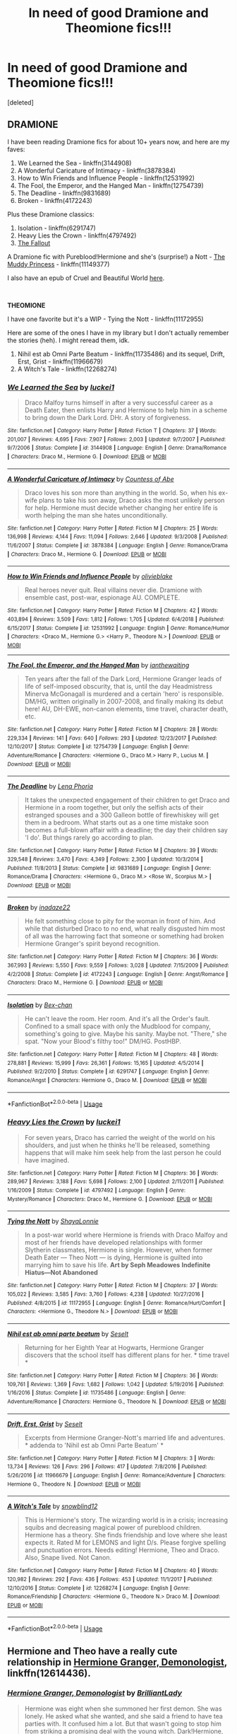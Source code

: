 #+TITLE: In need of good Dramione and Theomione fics!!!

* In need of good Dramione and Theomione fics!!!
:PROPERTIES:
:Score: 1
:DateUnix: 1558930376.0
:DateShort: 2019-May-27
:FlairText: Recommendation
:END:
[deleted]


** *DRAMIONE*

I have been reading Dramione fics for about 10+ years now, and here are my faves:

1. We Learned the Sea - linkffn(3144908)
2. A Wonderful Caricature of Intimacy - linkffn(3878384)
3. How to Win Friends and Influence People - linkffn(12531992)
4. The Fool, the Emperor, and the Hanged Man - linkffn(12754739)
5. The Deadline - linkffn(9831689)
6. Broken - linkffn(4172243)

Plus these Dramione classics:

1. Isolation - linkffn(6291747)
2. Heavy Lies the Crown - linkffn(4797492)
3. [[https://archiveofourown.org/works/10620276/chapters/23489001][The Fallout]]

A Dramione fic with Pureblood!Hermione and she's (surprise!) a Nott - [[https://www.fanfiction.net/s/11149377/1/The-Muddy-Princess][The Muddy Princess]] - linkffn(11149377)

I also have an epub of Cruel and Beautiful World [[https://drive.google.com/file/d/1fnvsP5g98UZvk-SE6qB7fPOfJ0NxytgS/view?usp=sharing][here]].

​

*THEOMIONE*

I have one favorite but it's a WIP - Tying the Nott - linkffn(11172955)

Here are some of the ones I have in my library but I don't actually remember the stories (heh). I might reread them, idk.

1. Nihil est ab Omni Parte Beatum - linkffn(11735486) and its sequel, Drift, Erst, Grist - linkffn(11966679)
2. A Witch's Tale - linkffn(12268274)
:PROPERTIES:
:Author: lovettmeatpies
:Score: 4
:DateUnix: 1558946788.0
:DateShort: 2019-May-27
:END:

*** [[https://www.fanfiction.net/s/3144908/1/][*/We Learned the Sea/*]] by [[https://www.fanfiction.net/u/1084919/luckei1][/luckei1/]]

#+begin_quote
  Draco Malfoy turns himself in after a very successful career as a Death Eater, then enlists Harry and Hermione to help him in a scheme to bring down the Dark Lord. DHr. A story of forgiveness.
#+end_quote

^{/Site/:} ^{fanfiction.net} ^{*|*} ^{/Category/:} ^{Harry} ^{Potter} ^{*|*} ^{/Rated/:} ^{Fiction} ^{T} ^{*|*} ^{/Chapters/:} ^{37} ^{*|*} ^{/Words/:} ^{201,007} ^{*|*} ^{/Reviews/:} ^{4,695} ^{*|*} ^{/Favs/:} ^{7,907} ^{*|*} ^{/Follows/:} ^{2,003} ^{*|*} ^{/Updated/:} ^{9/7/2007} ^{*|*} ^{/Published/:} ^{9/7/2006} ^{*|*} ^{/Status/:} ^{Complete} ^{*|*} ^{/id/:} ^{3144908} ^{*|*} ^{/Language/:} ^{English} ^{*|*} ^{/Genre/:} ^{Drama/Romance} ^{*|*} ^{/Characters/:} ^{Draco} ^{M.,} ^{Hermione} ^{G.} ^{*|*} ^{/Download/:} ^{[[http://www.ff2ebook.com/old/ffn-bot/index.php?id=3144908&source=ff&filetype=epub][EPUB]]} ^{or} ^{[[http://www.ff2ebook.com/old/ffn-bot/index.php?id=3144908&source=ff&filetype=mobi][MOBI]]}

--------------

[[https://www.fanfiction.net/s/3878384/1/][*/A Wonderful Caricature of Intimacy/*]] by [[https://www.fanfiction.net/u/1206871/Countess-of-Abe][/Countess of Abe/]]

#+begin_quote
  Draco loves his son more than anything in the world. So, when his ex-wife plans to take his son away, Draco asks the most unlikely person for help. Hermione must decide whether changing her entire life is worth helping the man she hates unconditionally.
#+end_quote

^{/Site/:} ^{fanfiction.net} ^{*|*} ^{/Category/:} ^{Harry} ^{Potter} ^{*|*} ^{/Rated/:} ^{Fiction} ^{M} ^{*|*} ^{/Chapters/:} ^{25} ^{*|*} ^{/Words/:} ^{136,998} ^{*|*} ^{/Reviews/:} ^{4,144} ^{*|*} ^{/Favs/:} ^{11,094} ^{*|*} ^{/Follows/:} ^{2,646} ^{*|*} ^{/Updated/:} ^{9/3/2008} ^{*|*} ^{/Published/:} ^{11/6/2007} ^{*|*} ^{/Status/:} ^{Complete} ^{*|*} ^{/id/:} ^{3878384} ^{*|*} ^{/Language/:} ^{English} ^{*|*} ^{/Genre/:} ^{Romance/Drama} ^{*|*} ^{/Characters/:} ^{Draco} ^{M.,} ^{Hermione} ^{G.} ^{*|*} ^{/Download/:} ^{[[http://www.ff2ebook.com/old/ffn-bot/index.php?id=3878384&source=ff&filetype=epub][EPUB]]} ^{or} ^{[[http://www.ff2ebook.com/old/ffn-bot/index.php?id=3878384&source=ff&filetype=mobi][MOBI]]}

--------------

[[https://www.fanfiction.net/s/12531992/1/][*/How to Win Friends and Influence People/*]] by [[https://www.fanfiction.net/u/7432218/olivieblake][/olivieblake/]]

#+begin_quote
  Real heroes never quit. Real villains never die. Dramione with ensemble cast, post-war, espionage AU. COMPLETE.
#+end_quote

^{/Site/:} ^{fanfiction.net} ^{*|*} ^{/Category/:} ^{Harry} ^{Potter} ^{*|*} ^{/Rated/:} ^{Fiction} ^{M} ^{*|*} ^{/Chapters/:} ^{42} ^{*|*} ^{/Words/:} ^{403,894} ^{*|*} ^{/Reviews/:} ^{3,509} ^{*|*} ^{/Favs/:} ^{1,812} ^{*|*} ^{/Follows/:} ^{1,705} ^{*|*} ^{/Updated/:} ^{6/4/2018} ^{*|*} ^{/Published/:} ^{6/15/2017} ^{*|*} ^{/Status/:} ^{Complete} ^{*|*} ^{/id/:} ^{12531992} ^{*|*} ^{/Language/:} ^{English} ^{*|*} ^{/Genre/:} ^{Romance/Humor} ^{*|*} ^{/Characters/:} ^{<Draco} ^{M.,} ^{Hermione} ^{G.>} ^{<Harry} ^{P.,} ^{Theodore} ^{N.>} ^{*|*} ^{/Download/:} ^{[[http://www.ff2ebook.com/old/ffn-bot/index.php?id=12531992&source=ff&filetype=epub][EPUB]]} ^{or} ^{[[http://www.ff2ebook.com/old/ffn-bot/index.php?id=12531992&source=ff&filetype=mobi][MOBI]]}

--------------

[[https://www.fanfiction.net/s/12754739/1/][*/The Fool, the Emperor, and the Hanged Man/*]] by [[https://www.fanfiction.net/u/70208/ianthewaiting][/ianthewaiting/]]

#+begin_quote
  Ten years after the fall of the Dark Lord, Hermione Granger leads of life of self-imposed obscurity, that is, until the day Headmistress Minerva McGonagall is murdered and a certain 'hero' is responsible. DM/HG, written originally in 2007-2008, and finally making its debut here! AU, DH-EWE, non-canon elements, time travel, character death, etc.
#+end_quote

^{/Site/:} ^{fanfiction.net} ^{*|*} ^{/Category/:} ^{Harry} ^{Potter} ^{*|*} ^{/Rated/:} ^{Fiction} ^{M} ^{*|*} ^{/Chapters/:} ^{28} ^{*|*} ^{/Words/:} ^{229,334} ^{*|*} ^{/Reviews/:} ^{141} ^{*|*} ^{/Favs/:} ^{640} ^{*|*} ^{/Follows/:} ^{293} ^{*|*} ^{/Updated/:} ^{12/23/2017} ^{*|*} ^{/Published/:} ^{12/10/2017} ^{*|*} ^{/Status/:} ^{Complete} ^{*|*} ^{/id/:} ^{12754739} ^{*|*} ^{/Language/:} ^{English} ^{*|*} ^{/Genre/:} ^{Adventure/Romance} ^{*|*} ^{/Characters/:} ^{<Hermione} ^{G.,} ^{Draco} ^{M.>} ^{Harry} ^{P.,} ^{Lucius} ^{M.} ^{*|*} ^{/Download/:} ^{[[http://www.ff2ebook.com/old/ffn-bot/index.php?id=12754739&source=ff&filetype=epub][EPUB]]} ^{or} ^{[[http://www.ff2ebook.com/old/ffn-bot/index.php?id=12754739&source=ff&filetype=mobi][MOBI]]}

--------------

[[https://www.fanfiction.net/s/9831689/1/][*/The Deadline/*]] by [[https://www.fanfiction.net/u/3692526/Lena-Phoria][/Lena Phoria/]]

#+begin_quote
  It takes the unexpected engagement of their children to get Draco and Hermione in a room together, but only the selfish acts of their estranged spouses and a 300 Galleon bottle of firewhiskey will get them in a bedroom. What starts out as a one time mistake soon becomes a full-blown affair with a deadline; the day their children say 'I do'. But things rarely go according to plan.
#+end_quote

^{/Site/:} ^{fanfiction.net} ^{*|*} ^{/Category/:} ^{Harry} ^{Potter} ^{*|*} ^{/Rated/:} ^{Fiction} ^{M} ^{*|*} ^{/Chapters/:} ^{39} ^{*|*} ^{/Words/:} ^{329,548} ^{*|*} ^{/Reviews/:} ^{3,470} ^{*|*} ^{/Favs/:} ^{4,349} ^{*|*} ^{/Follows/:} ^{2,300} ^{*|*} ^{/Updated/:} ^{10/3/2014} ^{*|*} ^{/Published/:} ^{11/8/2013} ^{*|*} ^{/Status/:} ^{Complete} ^{*|*} ^{/id/:} ^{9831689} ^{*|*} ^{/Language/:} ^{English} ^{*|*} ^{/Genre/:} ^{Romance/Drama} ^{*|*} ^{/Characters/:} ^{<Hermione} ^{G.,} ^{Draco} ^{M.>} ^{<Rose} ^{W.,} ^{Scorpius} ^{M.>} ^{*|*} ^{/Download/:} ^{[[http://www.ff2ebook.com/old/ffn-bot/index.php?id=9831689&source=ff&filetype=epub][EPUB]]} ^{or} ^{[[http://www.ff2ebook.com/old/ffn-bot/index.php?id=9831689&source=ff&filetype=mobi][MOBI]]}

--------------

[[https://www.fanfiction.net/s/4172243/1/][*/Broken/*]] by [[https://www.fanfiction.net/u/1394384/inadaze22][/inadaze22/]]

#+begin_quote
  He felt something close to pity for the woman in front of him. And while that disturbed Draco to no end, what really disgusted him most of all was the harrowing fact that someone or something had broken Hermione Granger's spirit beyond recognition.
#+end_quote

^{/Site/:} ^{fanfiction.net} ^{*|*} ^{/Category/:} ^{Harry} ^{Potter} ^{*|*} ^{/Rated/:} ^{Fiction} ^{M} ^{*|*} ^{/Chapters/:} ^{36} ^{*|*} ^{/Words/:} ^{367,993} ^{*|*} ^{/Reviews/:} ^{5,550} ^{*|*} ^{/Favs/:} ^{9,559} ^{*|*} ^{/Follows/:} ^{3,028} ^{*|*} ^{/Updated/:} ^{7/15/2009} ^{*|*} ^{/Published/:} ^{4/2/2008} ^{*|*} ^{/Status/:} ^{Complete} ^{*|*} ^{/id/:} ^{4172243} ^{*|*} ^{/Language/:} ^{English} ^{*|*} ^{/Genre/:} ^{Angst/Romance} ^{*|*} ^{/Characters/:} ^{Draco} ^{M.,} ^{Hermione} ^{G.} ^{*|*} ^{/Download/:} ^{[[http://www.ff2ebook.com/old/ffn-bot/index.php?id=4172243&source=ff&filetype=epub][EPUB]]} ^{or} ^{[[http://www.ff2ebook.com/old/ffn-bot/index.php?id=4172243&source=ff&filetype=mobi][MOBI]]}

--------------

[[https://www.fanfiction.net/s/6291747/1/][*/Isolation/*]] by [[https://www.fanfiction.net/u/491287/Bex-chan][/Bex-chan/]]

#+begin_quote
  He can't leave the room. Her room. And it's all the Order's fault. Confined to a small space with only the Mudblood for company, something's going to give. Maybe his sanity. Maybe not. "There," she spat. "Now your Blood's filthy too!" DM/HG. PostHBP.
#+end_quote

^{/Site/:} ^{fanfiction.net} ^{*|*} ^{/Category/:} ^{Harry} ^{Potter} ^{*|*} ^{/Rated/:} ^{Fiction} ^{M} ^{*|*} ^{/Chapters/:} ^{48} ^{*|*} ^{/Words/:} ^{278,881} ^{*|*} ^{/Reviews/:} ^{15,999} ^{*|*} ^{/Favs/:} ^{26,361} ^{*|*} ^{/Follows/:} ^{15,165} ^{*|*} ^{/Updated/:} ^{4/5/2014} ^{*|*} ^{/Published/:} ^{9/2/2010} ^{*|*} ^{/Status/:} ^{Complete} ^{*|*} ^{/id/:} ^{6291747} ^{*|*} ^{/Language/:} ^{English} ^{*|*} ^{/Genre/:} ^{Romance/Angst} ^{*|*} ^{/Characters/:} ^{Hermione} ^{G.,} ^{Draco} ^{M.} ^{*|*} ^{/Download/:} ^{[[http://www.ff2ebook.com/old/ffn-bot/index.php?id=6291747&source=ff&filetype=epub][EPUB]]} ^{or} ^{[[http://www.ff2ebook.com/old/ffn-bot/index.php?id=6291747&source=ff&filetype=mobi][MOBI]]}

--------------

*FanfictionBot*^{2.0.0-beta} | [[https://github.com/tusing/reddit-ffn-bot/wiki/Usage][Usage]]
:PROPERTIES:
:Author: FanfictionBot
:Score: 1
:DateUnix: 1558946827.0
:DateShort: 2019-May-27
:END:


*** [[https://www.fanfiction.net/s/4797492/1/][*/Heavy Lies the Crown/*]] by [[https://www.fanfiction.net/u/1084919/luckei1][/luckei1/]]

#+begin_quote
  For seven years, Draco has carried the weight of the world on his shoulders, and just when he thinks he'll be released, something happens that will make him seek help from the last person he could have imagined.
#+end_quote

^{/Site/:} ^{fanfiction.net} ^{*|*} ^{/Category/:} ^{Harry} ^{Potter} ^{*|*} ^{/Rated/:} ^{Fiction} ^{M} ^{*|*} ^{/Chapters/:} ^{36} ^{*|*} ^{/Words/:} ^{289,967} ^{*|*} ^{/Reviews/:} ^{3,188} ^{*|*} ^{/Favs/:} ^{5,698} ^{*|*} ^{/Follows/:} ^{2,100} ^{*|*} ^{/Updated/:} ^{2/11/2011} ^{*|*} ^{/Published/:} ^{1/16/2009} ^{*|*} ^{/Status/:} ^{Complete} ^{*|*} ^{/id/:} ^{4797492} ^{*|*} ^{/Language/:} ^{English} ^{*|*} ^{/Genre/:} ^{Mystery/Romance} ^{*|*} ^{/Characters/:} ^{Draco} ^{M.,} ^{Hermione} ^{G.} ^{*|*} ^{/Download/:} ^{[[http://www.ff2ebook.com/old/ffn-bot/index.php?id=4797492&source=ff&filetype=epub][EPUB]]} ^{or} ^{[[http://www.ff2ebook.com/old/ffn-bot/index.php?id=4797492&source=ff&filetype=mobi][MOBI]]}

--------------

[[https://www.fanfiction.net/s/11172955/1/][*/Tying the Nott/*]] by [[https://www.fanfiction.net/u/5869599/ShayaLonnie][/ShayaLonnie/]]

#+begin_quote
  In a post-war world where Hermione is friends with Draco Malfoy and most of her friends have developed relationships with former Slytherin classmates, Hermione is single. However, when former Death Eater --- Theo Nott --- is dying, Hermione is guilted into marrying him to save his life. *Art by Seph Meadowes* *Indefinite Hiatus---Not Abandoned*
#+end_quote

^{/Site/:} ^{fanfiction.net} ^{*|*} ^{/Category/:} ^{Harry} ^{Potter} ^{*|*} ^{/Rated/:} ^{Fiction} ^{M} ^{*|*} ^{/Chapters/:} ^{37} ^{*|*} ^{/Words/:} ^{105,022} ^{*|*} ^{/Reviews/:} ^{3,585} ^{*|*} ^{/Favs/:} ^{3,760} ^{*|*} ^{/Follows/:} ^{4,238} ^{*|*} ^{/Updated/:} ^{10/27/2016} ^{*|*} ^{/Published/:} ^{4/8/2015} ^{*|*} ^{/id/:} ^{11172955} ^{*|*} ^{/Language/:} ^{English} ^{*|*} ^{/Genre/:} ^{Romance/Hurt/Comfort} ^{*|*} ^{/Characters/:} ^{<Hermione} ^{G.,} ^{Theodore} ^{N.>} ^{*|*} ^{/Download/:} ^{[[http://www.ff2ebook.com/old/ffn-bot/index.php?id=11172955&source=ff&filetype=epub][EPUB]]} ^{or} ^{[[http://www.ff2ebook.com/old/ffn-bot/index.php?id=11172955&source=ff&filetype=mobi][MOBI]]}

--------------

[[https://www.fanfiction.net/s/11735486/1/][*/Nihil est ab omni parte beatum/*]] by [[https://www.fanfiction.net/u/981377/Seselt][/Seselt/]]

#+begin_quote
  Returning for her Eighth Year at Hogwarts, Hermione Granger discovers that the school itself has different plans for her. * time travel *
#+end_quote

^{/Site/:} ^{fanfiction.net} ^{*|*} ^{/Category/:} ^{Harry} ^{Potter} ^{*|*} ^{/Rated/:} ^{Fiction} ^{M} ^{*|*} ^{/Chapters/:} ^{36} ^{*|*} ^{/Words/:} ^{109,761} ^{*|*} ^{/Reviews/:} ^{1,369} ^{*|*} ^{/Favs/:} ^{1,682} ^{*|*} ^{/Follows/:} ^{1,042} ^{*|*} ^{/Updated/:} ^{5/19/2016} ^{*|*} ^{/Published/:} ^{1/16/2016} ^{*|*} ^{/Status/:} ^{Complete} ^{*|*} ^{/id/:} ^{11735486} ^{*|*} ^{/Language/:} ^{English} ^{*|*} ^{/Genre/:} ^{Adventure/Romance} ^{*|*} ^{/Characters/:} ^{Hermione} ^{G.,} ^{Theodore} ^{N.} ^{*|*} ^{/Download/:} ^{[[http://www.ff2ebook.com/old/ffn-bot/index.php?id=11735486&source=ff&filetype=epub][EPUB]]} ^{or} ^{[[http://www.ff2ebook.com/old/ffn-bot/index.php?id=11735486&source=ff&filetype=mobi][MOBI]]}

--------------

[[https://www.fanfiction.net/s/11966679/1/][*/Drift, Erst, Grist/*]] by [[https://www.fanfiction.net/u/981377/Seselt][/Seselt/]]

#+begin_quote
  Excerpts from Hermione Granger-Nott's married life and adventures. * addenda to 'Nihil est ab Omni Parte Beatum' *
#+end_quote

^{/Site/:} ^{fanfiction.net} ^{*|*} ^{/Category/:} ^{Harry} ^{Potter} ^{*|*} ^{/Rated/:} ^{Fiction} ^{M} ^{*|*} ^{/Chapters/:} ^{3} ^{*|*} ^{/Words/:} ^{13,734} ^{*|*} ^{/Reviews/:} ^{126} ^{*|*} ^{/Favs/:} ^{296} ^{*|*} ^{/Follows/:} ^{417} ^{*|*} ^{/Updated/:} ^{7/8/2016} ^{*|*} ^{/Published/:} ^{5/26/2016} ^{*|*} ^{/id/:} ^{11966679} ^{*|*} ^{/Language/:} ^{English} ^{*|*} ^{/Genre/:} ^{Romance/Adventure} ^{*|*} ^{/Characters/:} ^{Hermione} ^{G.,} ^{Theodore} ^{N.} ^{*|*} ^{/Download/:} ^{[[http://www.ff2ebook.com/old/ffn-bot/index.php?id=11966679&source=ff&filetype=epub][EPUB]]} ^{or} ^{[[http://www.ff2ebook.com/old/ffn-bot/index.php?id=11966679&source=ff&filetype=mobi][MOBI]]}

--------------

[[https://www.fanfiction.net/s/12268274/1/][*/A Witch's Tale/*]] by [[https://www.fanfiction.net/u/8544632/snowblind12][/snowblind12/]]

#+begin_quote
  This is Hermione's story. The wizarding world is in a crisis; increasing squibs and decreasing magical power of pureblood children. Hermione has a theory. She finds friendship and love where she least expects it. Rated M for LEMONS and light D/s. Please forgive spelling and punctuation errors. Needs editing! Hermione, Theo and Draco. Also, Snape lived. Not Canon.
#+end_quote

^{/Site/:} ^{fanfiction.net} ^{*|*} ^{/Category/:} ^{Harry} ^{Potter} ^{*|*} ^{/Rated/:} ^{Fiction} ^{M} ^{*|*} ^{/Chapters/:} ^{40} ^{*|*} ^{/Words/:} ^{120,982} ^{*|*} ^{/Reviews/:} ^{292} ^{*|*} ^{/Favs/:} ^{436} ^{*|*} ^{/Follows/:} ^{453} ^{*|*} ^{/Updated/:} ^{11/1/2017} ^{*|*} ^{/Published/:} ^{12/10/2016} ^{*|*} ^{/Status/:} ^{Complete} ^{*|*} ^{/id/:} ^{12268274} ^{*|*} ^{/Language/:} ^{English} ^{*|*} ^{/Genre/:} ^{Romance/Friendship} ^{*|*} ^{/Characters/:} ^{<Hermione} ^{G.,} ^{Theodore} ^{N.>} ^{Draco} ^{M.} ^{*|*} ^{/Download/:} ^{[[http://www.ff2ebook.com/old/ffn-bot/index.php?id=12268274&source=ff&filetype=epub][EPUB]]} ^{or} ^{[[http://www.ff2ebook.com/old/ffn-bot/index.php?id=12268274&source=ff&filetype=mobi][MOBI]]}

--------------

*FanfictionBot*^{2.0.0-beta} | [[https://github.com/tusing/reddit-ffn-bot/wiki/Usage][Usage]]
:PROPERTIES:
:Author: FanfictionBot
:Score: 1
:DateUnix: 1558946839.0
:DateShort: 2019-May-27
:END:


** Hermione and Theo have a really cute relationship in [[https://www.fanfiction.net/s/12614436/1/Hermione-Granger-Demonologist][Hermione Granger, Demonologist]], linkffn(12614436).
:PROPERTIES:
:Author: InquisitorCOC
:Score: 2
:DateUnix: 1558931829.0
:DateShort: 2019-May-27
:END:

*** [[https://www.fanfiction.net/s/12614436/1/][*/Hermione Granger, Demonologist/*]] by [[https://www.fanfiction.net/u/6872861/BrilliantLady][/BrilliantLady/]]

#+begin_quote
  Hermione was eight when she summoned her first demon. She was lonely. He asked what she wanted, and she said a friend to have tea parties with. It confused him a lot. But that wasn't going to stop him from striking a promising deal with the young witch. Dark!Hermione, Slytherin!Hermione, occult theme. Complete.
#+end_quote

^{/Site/:} ^{fanfiction.net} ^{*|*} ^{/Category/:} ^{Harry} ^{Potter} ^{*|*} ^{/Rated/:} ^{Fiction} ^{T} ^{*|*} ^{/Chapters/:} ^{11} ^{*|*} ^{/Words/:} ^{50,955} ^{*|*} ^{/Reviews/:} ^{1,067} ^{*|*} ^{/Favs/:} ^{3,214} ^{*|*} ^{/Follows/:} ^{1,990} ^{*|*} ^{/Updated/:} ^{10/19/2017} ^{*|*} ^{/Published/:} ^{8/14/2017} ^{*|*} ^{/Status/:} ^{Complete} ^{*|*} ^{/id/:} ^{12614436} ^{*|*} ^{/Language/:} ^{English} ^{*|*} ^{/Genre/:} ^{Fantasy/Supernatural} ^{*|*} ^{/Characters/:} ^{Hermione} ^{G.,} ^{Theodore} ^{N.} ^{*|*} ^{/Download/:} ^{[[http://www.ff2ebook.com/old/ffn-bot/index.php?id=12614436&source=ff&filetype=epub][EPUB]]} ^{or} ^{[[http://www.ff2ebook.com/old/ffn-bot/index.php?id=12614436&source=ff&filetype=mobi][MOBI]]}

--------------

*FanfictionBot*^{2.0.0-beta} | [[https://github.com/tusing/reddit-ffn-bot/wiki/Usage][Usage]]
:PROPERTIES:
:Author: FanfictionBot
:Score: 1
:DateUnix: 1558931846.0
:DateShort: 2019-May-27
:END:
